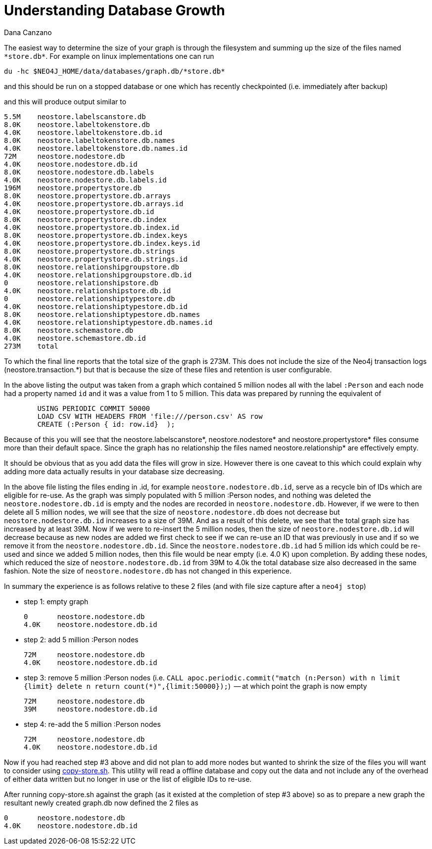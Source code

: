 = Understanding Database Growth
:slug: understanding-database-growth
:author: Dana Canzano
:neo4j-versions: 3.2, 3.3
:tags: database growth, copy-store, operations
:category: operations

The easiest way to determine the size of your graph is through the filesystem and summing up the size of the files named `\*store.db*`.
For example on linux implementations one can run

[source,shell]
----
du -hc $NEO4J_HOME/data/databases/graph.db/*store.db*
----

and this should be run on a stopped database or one which has recently checkpointed (i.e. immediately after backup)

and this will produce output similar to

[source,shell]
----
5.5M    neostore.labelscanstore.db
8.0K    neostore.labeltokenstore.db
4.0K    neostore.labeltokenstore.db.id
8.0K    neostore.labeltokenstore.db.names
4.0K    neostore.labeltokenstore.db.names.id
72M     neostore.nodestore.db
4.0K    neostore.nodestore.db.id
8.0K    neostore.nodestore.db.labels
4.0K    neostore.nodestore.db.labels.id
196M    neostore.propertystore.db
8.0K    neostore.propertystore.db.arrays
4.0K    neostore.propertystore.db.arrays.id
4.0K    neostore.propertystore.db.id
8.0K    neostore.propertystore.db.index
4.0K    neostore.propertystore.db.index.id
8.0K    neostore.propertystore.db.index.keys
4.0K    neostore.propertystore.db.index.keys.id
8.0K    neostore.propertystore.db.strings
4.0K    neostore.propertystore.db.strings.id
8.0K    neostore.relationshipgroupstore.db
4.0K    neostore.relationshipgroupstore.db.id
0       neostore.relationshipstore.db
4.0K    neostore.relationshipstore.db.id
0       neostore.relationshiptypestore.db
4.0K    neostore.relationshiptypestore.db.id
8.0K    neostore.relationshiptypestore.db.names
4.0K    neostore.relationshiptypestore.db.names.id
8.0K    neostore.schemastore.db
4.0K    neostore.schemastore.db.id
273M    total
----

To which the final line reports that the total size of the graph is 273M.   This does not include the size of the Neo4j 
transaction logs (neostore.transaction.*) but that is because the size of these files and retention is user configurable.

In the above listing the output was taken from a graph which contained 5 million nodes all with the label `:Person` and each node
had a property named `id` and it was a value from 1 to 5 million.   This data was prepared by running the equivalent of

[source,cypher]
----
        USING PERIODIC COMMIT 50000
        LOAD CSV WITH HEADERS FROM 'file:///person.csv' AS row
        CREATE (:Person { id: row.id}  );
----

Because of this you will see that the neostore.labelscanstore*, neostore.nodestore* and neostore.propertystore* files consume more than 
their default space.   Since the graph has no relationship the files named neostore.relationship* are effectively empty.

It should be obvious that as you add data the files will grow in size.   However there is one caveat to this which could explain why 
adding more data actually results in your database size decreasing.

In the above file listing the files ending in .id, for example `neostore.nodestore.db.id`, serve as a recycle bin of
IDs which are eligible for re-use.   As the graph was simply populated with 5 million :Person nodes, and nothing
was deleted the `neostore.nodestore.db.id` is empty and the nodes are recorded in `neostore.nodestore.db`.
However, if we were to then delete all 5 million nodes, we will see that the size of `neostore.nodestore.db` does not decrease but
`neostore.nodestore.db.id` increases to a size of 39M.   And as a result of this delete, we see that the total graph size has
increased by at least 39M.    Now if we were to re-insert the 5 million nodes, then the size of `neostore.nodestore.db.id` will 
decrease because as new nodes are added we first check to see if we can re-use an ID that was previously in use and if so we remove it
from the `neostore.nodestore.db.id`.    Since the `neostore.nodestore.db.id` had 5 million ids which could be re-used and since we
added 5 million nodes, then this file would be near empty (i.e. 4.0 K) upon completion.    By adding these nodes, which 
reduced the size of `neostore.nodestore.db.id` from 39M to 4.0k the total database size also decreased in the same fashion.
Note the size of `neostore.nodestore.db` has not changed in this experience.

In summary the experience is as follows relative to these 2 files (and with file size capture after a `neo4j stop`)

* step 1: empty graph
+
----
0       neostore.nodestore.db
4.0K    neostore.nodestore.db.id
----

* step 2:  add 5 million :Person nodes
+
----
72M     neostore.nodestore.db
4.0K    neostore.nodestore.db.id
----

* step 3:  remove 5 million :Person nodes  (i.e. `+CALL apoc.periodic.commit("match (n:Person) with n limit {limit} delete n return
count(*)",{limit:50000});+`)   -- at which point the graph is now empty
+
----
72M     neostore.nodestore.db
39M     neostore.nodestore.db.id
----

* step 4: re-add the 5 million :Person nodes
+
----
72M     neostore.nodestore.db
4.0K    neostore.nodestore.db.id
----


Now if you had reached step #3 above and did not plan to add more nodes but wanted to shrink the size of the files you 
will want to consider using https://github.com/jexp/store-utils[copy-store.sh].   This utility will read a offline 
database and copy out the data and not include any of the overhead of either data written but no longer in use or the list of 
eligible IDs to re-use.

After running copy-store.sh against the graph (as it existed at the completion of step #3 above) so as to prepare a new graph 
the resultant newly created graph.db now defined the 2 files as

----
0       neostore.nodestore.db
4.0K    neostore.nodestore.db.id
----
